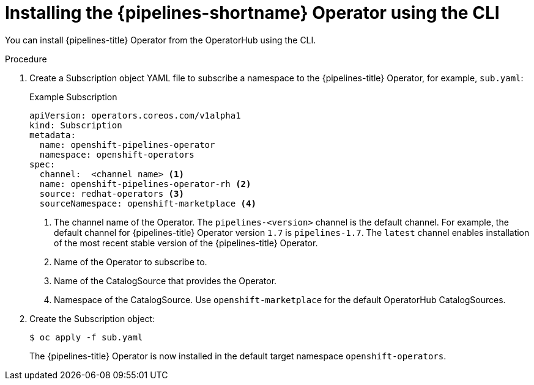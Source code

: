 // Module included in the following assemblies:
//
// * openshift_pipelines/installing-pipelines.adoc

:_mod-docs-content-type: PROCEDURE
[id="op-installing-pipelines-operator-using-the-cli_{context}"]
= Installing the {pipelines-shortname} Operator using the CLI

You can install {pipelines-title} Operator from the OperatorHub using the CLI.

[discrete]
.Procedure

. Create a Subscription object YAML file to subscribe a namespace to the {pipelines-title} Operator,
for example, `sub.yaml`:
+
.Example Subscription
[source,yaml]
----
apiVersion: operators.coreos.com/v1alpha1
kind: Subscription
metadata:
  name: openshift-pipelines-operator
  namespace: openshift-operators
spec:
  channel:  <channel name> <1>
  name: openshift-pipelines-operator-rh <2>
  source: redhat-operators <3>
  sourceNamespace: openshift-marketplace <4>
----
<1> The channel name of the Operator. The `pipelines-<version>` channel is the default channel. For example, the default channel for {pipelines-title} Operator version `1.7` is `pipelines-1.7`. The `latest` channel enables installation of the most recent stable version of the {pipelines-title} Operator.
<2> Name of the Operator to subscribe to.
<3> Name of the CatalogSource that provides the Operator.
<4> Namespace of the CatalogSource. Use `openshift-marketplace` for the default OperatorHub CatalogSources.

. Create the Subscription object:
+
----
$ oc apply -f sub.yaml
----
+
The {pipelines-title} Operator is now installed in the default target namespace `openshift-operators`.
